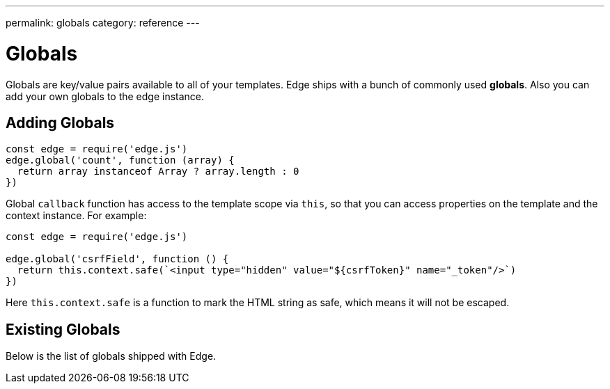 ---
permalink: globals
category: reference
---

= Globals
Globals are key/value pairs available to all of your templates. Edge ships with a bunch of commonly used *globals*. Also you can add your own globals to the edge instance.

== Adding Globals

[source, javascript]
----
const edge = require('edge.js')
edge.global('count', function (array) {
  return array instanceof Array ? array.length : 0
})
----

Global `callback` function has access to the template scope via `this`, so that you can access properties on the template and the context instance. For example:

[source, javascript]
----
const edge = require('edge.js')

edge.global('csrfField', function () {
  return this.context.safe(`<input type="hidden" value="${csrfToken}" name="_token"/>`)
})
----

Here `this.context.safe` is a function to mark the HTML string as safe, which means it will not be escaped.

== Existing Globals
Below is the list of globals shipped with Edge.

